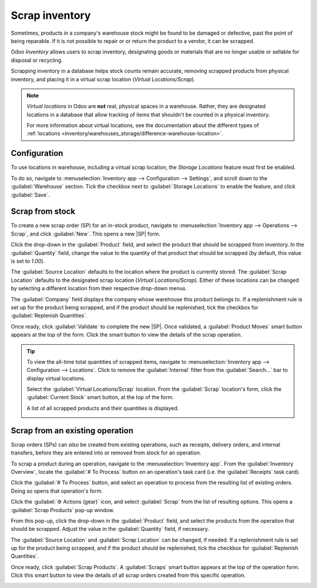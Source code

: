 ===============
Scrap inventory
===============

.. |SP| replace:: :abbr:`SP (Scrap Order)`
.. |SPs| replace:: :abbr:`SPs (Scrap Orders)`

Sometimes, products in a company's warehouse stock might be found to be damaged or defective, past
the point of being reparable. If it is not possible to repair or or return the product to a vendor,
it can be scrapped.

Odoo *Inventory* allows users to scrap inventory, designating goods or materials that are no longer
usable or sellable for disposal or recycling.

Scrapping inventory in a database helps stock counts remain accurate, removing scrapped products
from physical inventory, and placing it in a virtual scrap location (*Virtual Locations/Scrap*).

.. note::
   *Virtual locations* in Odoo are **not** real, physical spaces in a warehouse. Rather, they are
   designated locations in a database that allow tracking of items that shouldn't be counted in a
   physical inventory.

   For more information about virtual locations, see the documentation about the different types of
   :ref:`locations <inventory/warehouses_storage/difference-warehouse-location>`.

Configuration
=============

To use locations in warehouse, including a virtual scrap location, the *Storage Locations* feature
must first be enabled.

To do so, navigate to :menuselection:`Inventory app --> Configuration --> Settings`, and scroll down
to the :guilabel:`Warehouse` section. Tick the checkbox next to :guilabel:`Storage Locations` to
enable the feature, and click :guilabel:`Save`.

.. image:: scrap_inventory/scrap-inventory-enabled-setting.png
   :align: center
   :alt: Enabled Storage Locations setting in Inventory app settings.

Scrap from stock
================

To create a new scrap order (SP) for an in-stock product, navigate to :menuselection:`Inventory app
--> Operations --> Scrap`, and click :guilabel:`New`. This opens a new |SP| form.

Click the drop-down in the :guilabel:`Product` field, and select the product that should be scrapped
from inventory. In the :guilabel:`Quantity` field, change the value to the quantity of that product
that should be scrapped (by default, this value is set to `1.00`).

.. image:: scrap_inventory/scrap-inventory-new-scrap-order.png
   :align: center
   :alt: Filled out new scrap order form with product details.

The :guilabel:`Source Location` defaults to the location where the product is currently stored. The
:guilabel:`Scrap Location` defaults to the designated scrap location (`Virtual Locations/Scrap`).
Either of these locations can be changed by selecting a different location from their respective
drop-down menus.

The :guilabel:`Company` field displays the company whose warehouse this product belongs to. If a
replenishment rule is set up for the product being scrapped, and if the product should be
replenished, tick the checkbox for :guilabel:`Replenish Quantities`.

Once ready, click :guilabel:`Validate` to complete the new |SP|. Once validated, a
:guilabel:`Product Moves` smart button appears at the top of the form. Click the smart button to
view the details of the scrap operation.

.. image:: scrap_inventory/scrap-inventory-product-moves-button.png
   :align: center
   :alt: Product Moves smart button on new scrap order form.

.. tip::
   To view the all-time total quantities of scrapped items, navigate to :menuselection:`Inventory
   app --> Configuration --> Locations`. Click to remove the :guilabel:`Internal` filter from the
   :guilabel:`Search...` bar to display virtual locations.

   Select the :guilabel:`Virtual Locations/Scrap` location. From the :guilabel:`Scrap` location's
   form, click the :guilabel:`Current Stock` smart button, at the top of the form.

   A list of all scrapped products and their quantities is displayed.

   .. image:: scrap_inventory/scrap-inventory-current-stock.png
      :align: center
      :alt: Current Stock list of all scrapped products in virtual scrap location.

Scrap from an existing operation
================================

Scrap orders (SPs) can *also* be created from existing operations, such as receipts, delivery
orders, and internal transfers, before they are entered into or removed from stock for an operation.

To scrap a product during an operation, navigate to the :menuselection:`Inventory app`. From the
:guilabel:`Inventory Overview`, locate the :guilabel:`# To Process` button on an operation's task
card (i.e. the :guilabel:`Receipts` task card).

.. image:: scrap_inventory/scrap-inventory-receipts-task-card.png
   :align: center
   :alt: # To Process button on Receipts task card on Inventory Overview page.

Click the :guilabel:`# To Process` button, and select an operation to process from the resulting
list of existing orders. Doing so opens that operation's form.

Click the :guilabel:`⚙️ Actions (gear)` icon, and select :guilabel:`Scrap` from the list of
resulting options. This opens a :guilabel:`Scrap Products` pop-up window.

.. image:: scrap_inventory/scrap-inventory-popup-window.png
   :align: center
   :alt: Scrap Products pop-up window on operation form.

From this pop-up, click the drop-down in the :guilabel:`Product` field, and select the products from
the operation that should be scrapped. Adjust the value in the :guilabel:`Quantity` field, if
necessary.

The :guilabel:`Source Location` and :guilabel:`Scrap Location` can be changed, if needed. If a
replenishment rule is set up for the product being scrapped, and if the product should be
replenished, tick the checkbox for :guilabel:`Replenish Quantities`.

Once ready, click :guilabel:`Scrap Products`. A :guilabel:`Scraps` smart button appears at the top
of the operation form. Click this smart button to view the details of all scrap orders created from
this specific operation.

.. image:: scrap_inventory/scrap-inventory-scraps-smart-button.png
   :align: center
   :alt: Scraps smart button showing all scrap orders from operation.
